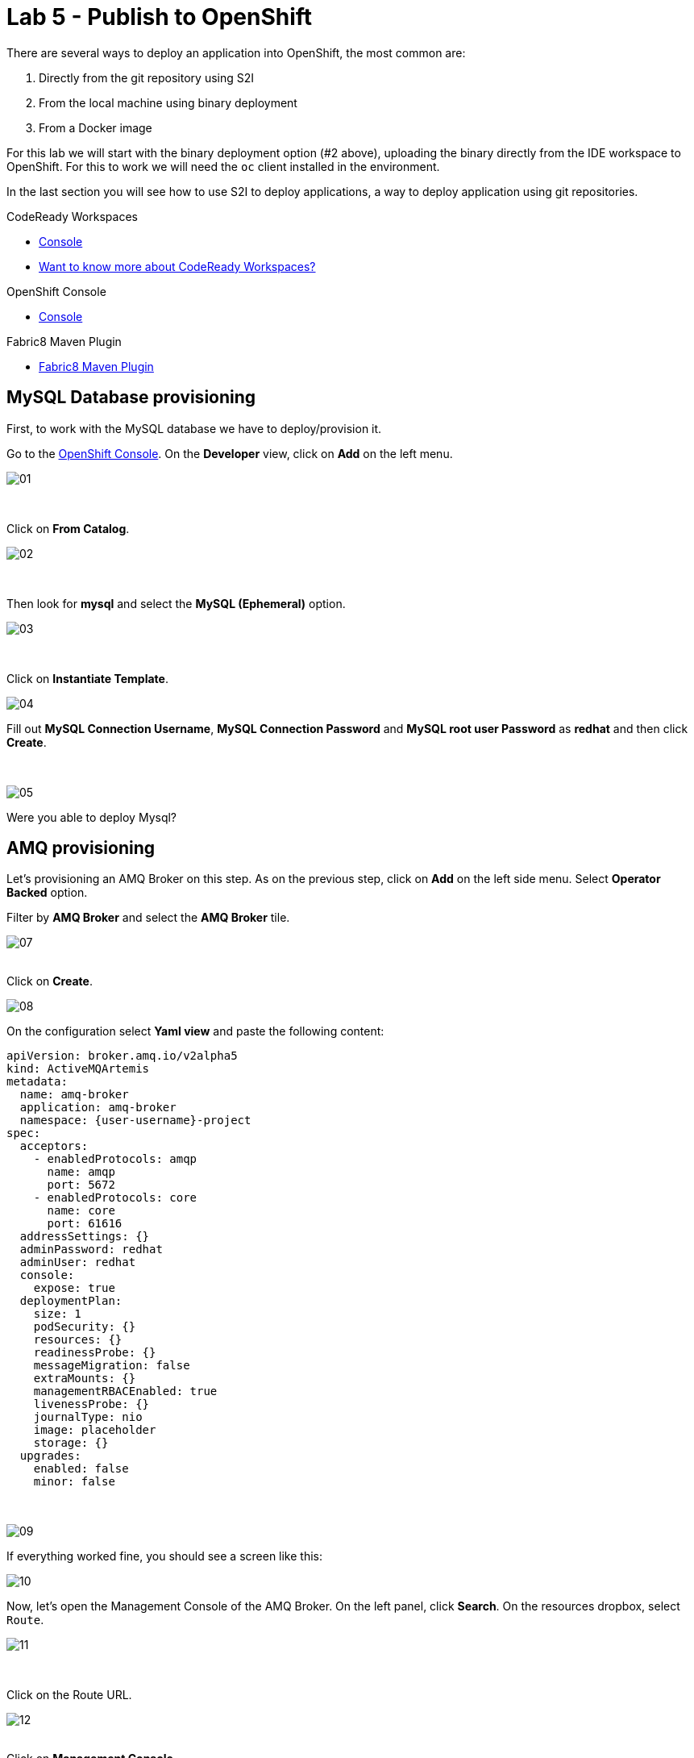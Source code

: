 :walkthrough: Publish to Openshift
:codeready-url: {che-url}
:openshift-url: {openshift-host}
:user-password: openshift

= Lab 5 - Publish to OpenShift

There are several ways to deploy an application into OpenShift, the most common are:

. Directly from the git repository using S2I
. From the local machine using binary deployment
. From a Docker image

For this lab we will start with the binary deployment option (#2 above), uploading the binary directly from the IDE workspace to OpenShift.
For this to work we will need the `oc` client installed in the environment.

In the last section you will see how to use S2I to deploy applications, a way to deploy application using git repositories.

[type=walkthroughResource,serviceName=codeready]
.CodeReady Workspaces
****
* link:{codeready-url}[Console, window="_blank"]
* link:https://developers.redhat.com/products/codeready-workspaces/overview[Want to know more about CodeReady Workspaces?, window="_blank"]
****

[type=walkthroughResource,serviceName=openshift]
.OpenShift Console
****
* link:{openshift-url}[Console, window="_blank"]
****

[type=walkthroughResource]
.Fabric8 Maven Plugin
****
* link:https://maven.fabric8.io[Fabric8 Maven Plugin, window="_blank"]
****

[time=5]
== MySQL Database provisioning

First, to work with the MySQL database we have to deploy/provision it.

Go to the link:{openshift-host}[OpenShift Console, window="_blank"].
On the *Developer* view, click on *Add*  on the left menu.

image::./images/01.png[]

{empty} +

Click on *From Catalog*.

image::./images/02.png[]

{empty} +

Then look for *mysql* and select the *MySQL (Ephemeral)* option.

image::./images/03.png[]

{empty} +

Click on *Instantiate Template*.

image::./images/04.png[]

Fill out *MySQL Connection Username*, *MySQL Connection Password* and *MySQL root user Password* as *redhat* and then click *Create*.

{empty} +

image::./images/05.png[]

[type=verification]
Were you able to deploy Mysql?

[time=5]
== AMQ provisioning

Let's provisioning an AMQ Broker on this step. As on the previous step, click on *Add* on the left side menu.
Select *Operator Backed* option.

Filter by *AMQ Broker* and select the *AMQ Broker* tile.

image::./images/07.png[]

{empty} +
Click on *Create*.

image::./images/08.png[]

On the configuration select *Yaml view*  and paste the following content:

[source,yaml,subs="attributes+", id="amq-cr"]
----
apiVersion: broker.amq.io/v2alpha5
kind: ActiveMQArtemis
metadata:
  name: amq-broker
  application: amq-broker
  namespace: {user-username}-project
spec:
  acceptors:
    - enabledProtocols: amqp
      name: amqp
      port: 5672
    - enabledProtocols: core
      name: core
      port: 61616
  addressSettings: {}
  adminPassword: redhat
  adminUser: redhat
  console:
    expose: true
  deploymentPlan:
    size: 1
    podSecurity: {}
    resources: {}
    readinessProbe: {}
    messageMigration: false
    extraMounts: {}
    managementRBACEnabled: true
    livenessProbe: {}
    journalType: nio
    image: placeholder
    storage: {}
  upgrades:
    enabled: false
    minor: false
----

{empty} +

image::./images/09.png[]

If everything worked fine, you should see a screen like this:

image::./images/10.png[]

Now, let's open the Management Console of the AMQ Broker. On the left panel, click *Search*. On the resources dropbox, select `Route`.

image::./images/11.png[]

{empty} +

Click on the Route URL.

image::./images/12.png[]

{empty} +
Click on *Management Console*.

image::./images/13.png[]


Enter the following credentials:

* Username: `redhat`
* Password: `redhat`

image::./images/14.png[]

{empty} +
This is AMQ Console main page. Click on the Queues tab.

image::./images/15.png[]

{empty} +
You may use this page to monitor the queues statistics.

image::./images/16.png[]

{empty} +

[type=verification]
Were you able to deploy AMQ?

As you can see the Address we need is not created. Follow theses steps to create it. On the left panel, click *+Add* then *Operator Backed*.

image::./images/17.png[]

{empty} +

Click *Create*.

image::./images/18.png[]

{empty} +

Set the *Queue Name* and *Address Name* as `orders`. Leave the *Routing Type* as anycast.

image::./images/20.png[]

{empty} +

Now you will be able to visualize the queue using the web console.

image::./images/21.png[]


[type=verification]
Were you able to deploy the new Queue?

[time=15]
== Application deployment to OpenShift using Binary Deployment

Before using the `fabric8` maven plugin, first we need to log in OpenShift. On the right side panel, click on the `log in openshift` command.

image::./images/22.png[]

Once the login process is done, you should see a similar message.

image::./images/lab05-after-login.png[]

Now that you are logged in, on the right panel, click on the `deploy to openshift` command. This command you build the project locally and push it to OpenShift, where a container image will be created.

image::./images/24.png[]



The `fabric8:deploy` maven goal uses the oc client authentication under the hood. It also uses a binary deployment, meaning it builds your application binary locally and sends that to OpenShift to "wrap" in a container image & deploy.

After `fabric8:deploy`, take a look in the target folder inside the project. More specifically, look at `target/docker/fuse-workshop/latest/build`. This shows the source of the container that was built.

After the deployment completes you will see that the application is using both the AMQ Broker & the MySQL database deployed on OpenShift. All of the production configuration data is in the `src/main/resources/application-prod.properties` file and we are activating this profile during the deployment within in `src/main/fabric8/deployment.yml` config file. Fabric8 will inject this content inside of the final DeploymentConfig when deploying to Openshift.


[type=verification]
Were you able to deploy the Application?

[time=10]
== Fuse Java Console

Fuse has a web console that enables us to see some data flowing trough the routes, threads, messaging and also to do some debugging. The console is based on the open-source project `Hawtio`, and explore all the JMX exposed metrics
of Red Hat Fuse.

In the OpenShift console right panel, click on *+Add -> Operator Backed*, then select Hawtio.

image::./images/lab05-console-01.png[]

Click on the `Create` button. You won't need to change anything in the form. Just click `Create` again.

image::./images/lab05-console-02.png[]

Once the deployment is done, you may access the console's `Route`.

image::./images/lab05-console-03.png[]


. You will be prompted to log in with username `{user-username}` and password `{user-password}`
. You will be asked to authorize the access. Allow it by clicking `Allow select permissions`.



image::./images/lab05-console-04.png[]

Once logged in you will see the homepage. You should also see your application registered

image::./images/lab05-fuse-console-new-03.png[]

Click on the *Connect* button to connect the console to your running application

image::./images/lab05-fuse-console-new-04.png[]


[type=verification]
Are you able to connect to the application?


Select `Routes` on the side menu and look for the statistics changing. If you would like to generate some data, capture the URL of list all orders as an example and do the following script in your terminal:

[source,bash,subs="attributes+", id="rest-script"]
----
export ROUTE=$(oc get route fuse-workshop -o jsonpath='{.spec.host}' -n {user-username}-project)

while(true); do curl http://$ROUTE/camel/orders; sleep 1; done
----


It will make one request per second, so you have some data to see on the console. You should see the *Completed* number on the *all-orders* route increase.

image::./images/lab05-fuse-console-new-05.png[]

. Now, click on *Route Diagram*. You will see the route in a more human-readable way, and the count of requests flowing through the routes.
+
image::./images/lab05-fuse-console-new-06.png[]

. Click on the *Source* tab. This will show the route source code as XML:
+
image::./images/lab05-fuse-console-new-07.png[]

. Let's try to do some debugging
.. Select the `all-orders` route on the side menu
.. Click on the *Debug* tab

+
image::./images/lab05-fuse-console-new-08.png[]
.. Click on *Start debugging*
.. Double-click on the `Log` step. A breakpoint should appear on the box.

+
image::./images/lab05-fuse-console-new-09.png[]

Make another request to get all the orders. You should see a window appear with all the header & body information of the message within the exchange. Now, let's close the debug by clicking *Stop debugging* in the upper-right corner. Otherwise, it will stay stuck until a timeout in every request.

[time=5]
== Application deployment on OpenShift using S2I

Binary deployment is effective when you are doing a lot of changes and do not like to commit to see the results. A very common practice is to deploy the application automatically on each commit. Also s2i is more often used inside CICD pipelines.

Let's deploy the same application but using the S2I strategy.

. In the *Developer View*, click *+ADD*, then select *From Git*.
+
image::./images/lab05-s2i-01.png[]
. Add the repository `https://github.com/GuilhermeCamposo/fuse-workshop.git` and `labs-complete` as the branch reference.
+
image::./images/lab05-s2i-02.png[]
. The interface will identify the correct language used by the project. Now set `openjdk-8-ubi8` as the Builder image and `workshop` as the *Application Name* and *Name*. Then click create.
+
image::./images/lab05-s2i-03.png[]
. On the build and deploy are done, you will be able to see the container and in the following image. You may try it by click on the Route button.
+
image::./images/lab05-s2i-04.png[]


[type=verification]
Were you able to deploy the application?
